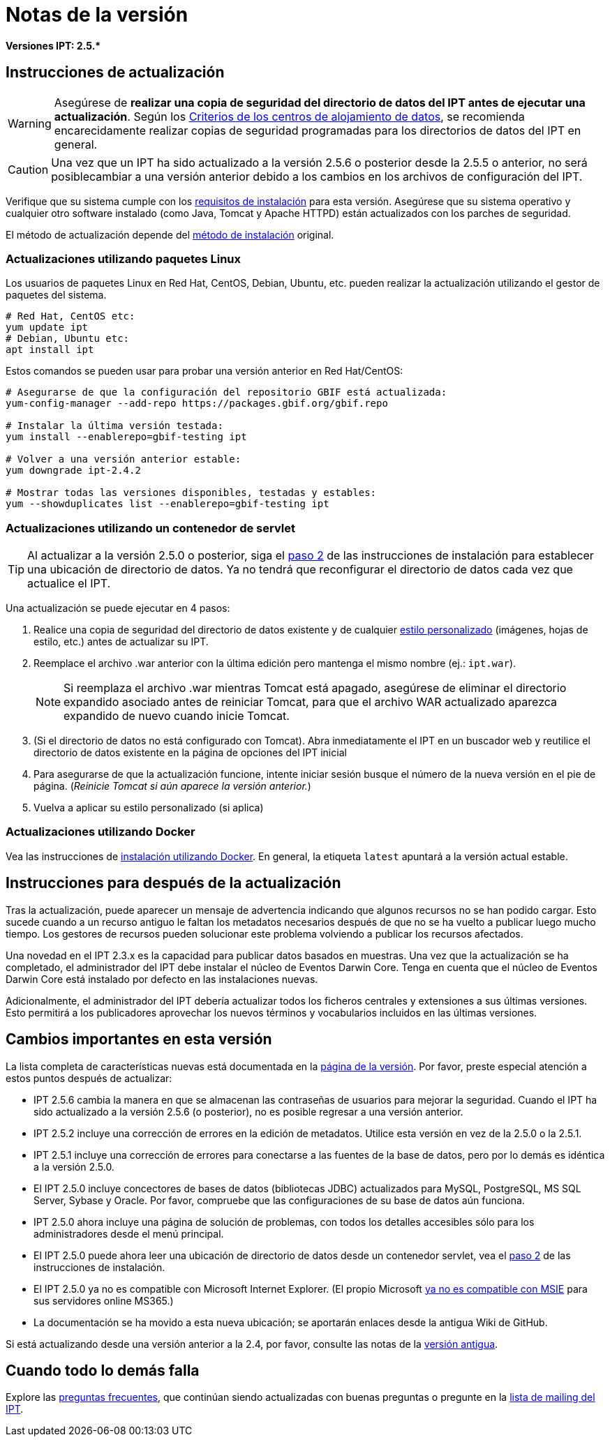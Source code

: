 = Notas de la versión

*Versiones IPT: pass:[2.5.*]*

== Instrucciones de actualización

WARNING: Asegúrese de *realizar una copia de seguridad del directorio de datos del IPT antes de ejecutar una actualización*. Según los xref:data-hosting-centres.adoc#data-hosting-centre-criteria[Criterios de los centros de alojamiento de datos], se recomienda encarecidamente realizar copias de seguridad programadas para los directorios de datos del IPT en general. 

CAUTION: Una vez que un IPT ha sido actualizado a la versión 2.5.6 o posterior desde la 2.5.5 o anterior, no será posiblecambiar a una versión anterior debido a los cambios en los archivos de configuración del IPT.

Verifique que su sistema cumple con los xref:requirements.adoc[requisitos de instalación] para esta versión. Asegúrese que su sistema operativo y cualquier otro software instalado (como Java, Tomcat y Apache HTTPD) están actualizados con los parches de seguridad.

El método de actualización depende del xref:installation.adoc#installation-method[método de instalación] original.

=== Actualizaciones utilizando paquetes Linux

Los usuarios de paquetes Linux en Red Hat, CentOS, Debian, Ubuntu, etc. pueden realizar la actualización utilizando el gestor de paquetes del sistema.

[source, shell]
----
# Red Hat, CentOS etc:
yum update ipt
# Debian, Ubuntu etc:
apt install ipt
----

Estos comandos se pueden usar para probar una versión anterior en Red Hat/CentOS:

[source, shell]
----
# Asegurarse de que la configuración del repositorio GBIF está actualizada:
yum-config-manager --add-repo https://packages.gbif.org/gbif.repo

# Instalar la última versión testada:
yum install --enablerepo=gbif-testing ipt

# Volver a una versión anterior estable:
yum downgrade ipt-2.4.2

# Mostrar todas las versiones disponibles, testadas y estables:
yum --showduplicates list --enablerepo=gbif-testing ipt
----


=== Actualizaciones utilizando un contenedor de servlet

TIP: Al actualizar a la versión 2.5.0 o posterior, siga el xref:installation.adoc#tomcat[paso 2] de las instrucciones de instalación para establecer una ubicación de directorio de datos. Ya no tendrá que reconfigurar el directorio de datos cada vez que actualice el IPT.

Una actualización se puede ejecutar en 4 pasos:

. Realice una copia de seguridad del directorio de datos existente y de cualquier xref:customization.adoc[estilo personalizado] (imágenes, hojas de estilo, etc.) antes de actualizar su IPT.
. Reemplace el archivo .war anterior con la última edición pero mantenga el mismo nombre (ej.: `ipt.war`).
+
NOTE: Si reemplaza el archivo .war mientras Tomcat está apagado, asegúrese de eliminar el directorio expandido asociado antes de reiniciar Tomcat, para que el archivo WAR actualizado aparezca expandido de nuevo cuando inicie Tomcat.

. (Si el directorio de datos no está configurado con Tomcat). Abra inmediatamente el IPT en un buscador web y reutilice el directorio de datos existente en la página de opciones del IPT inicial
. Para asegurarse de que la actualización funcione, intente iniciar sesión busque el número de la nueva versión en el pie de página. (_Reinicie Tomcat si aún aparece la versión anterior._)
. Vuelva a aplicar su estilo personalizado (si aplica)

=== Actualizaciones utilizando Docker

Vea las instrucciones de xref:installation.adoc#installation-using-docker[instalación utilizando Docker]. En general, la etiqueta `latest` apuntará a la versión actual estable.

== Instrucciones para después de la actualización

Tras la actualización, puede aparecer un mensaje de advertencia indicando que algunos recursos no se han podido cargar. Esto sucede cuando a un recurso antiguo le faltan los metadatos necesarios después de que no se ha vuelto a publicar luego mucho tiempo. Los gestores de recursos pueden solucionar este problema volviendo a publicar los recursos afectados.

Una novedad en el IPT 2.3.x es la capacidad para publicar datos basados en muestras. Una vez que la actualización se ha completado, el administrador del IPT debe instalar el núcleo de Eventos Darwin Core. Tenga en cuenta que el núcleo de Eventos Darwin Core está instalado por defecto en las instalaciones nuevas.

Adicionalmente, el administrador del IPT debería actualizar todos los ficheros centrales y extensiones a sus últimas versiones. Esto permitirá a los publicadores aprovechar los nuevos términos y vocabularios incluidos en las últimas versiones.

== Cambios importantes en esta versión

La lista completa de características nuevas está documentada en la xref:releases.adoc[página de la versión]. Por favor, preste especial atención a estos puntos después de actualizar: 

* IPT 2.5.6 cambia la manera en que se almacenan las contraseñas de usuarios para mejorar la seguridad. Cuando el IPT ha sido actualizado a la versión 2.5.6 (o posterior), no es posible regresar a una versión anterior.
* IPT 2.5.2 incluye una corrección de errores en la edición de metadatos. Utilice esta versión en vez de la 2.5.0 o la 2.5.1.
* IPT 2.5.1 incluye una corrección de errores para conectarse a las fuentes de la base de datos, pero por lo demás es idéntica a la versión 2.5.0.
* El IPT 2.5.0 incluye concectores de bases de datos (bibliotecas JDBC) actualizados para MySQL, PostgreSQL, MS SQL Server, Sybase y Oracle. Por favor, compruebe que las configuraciones de su base de datos aún funciona.
* IPT 2.5.0 ahora incluye una página de solución de problemas, con todos los detalles accesibles sólo para los administradores desde el menú principal.
* El IPT 2.5.0 puede ahora leer una ubicación de directorio de datos desde un contenedor servlet, vea el xref:installation.adoc#tomcat[paso 2] de las instrucciones de instalación.
* El IPT 2.5.0 ya no es compatible con Microsoft Internet Explorer. (El propio Microsoft https://blogs.windows.com/windowsexperience/2021/05/19/the-future-of-internet-explorer-on-windows-10-is-in-microsoft-edge/[ya no es compatible con MSIE] para sus servidores online MS365.)
* La documentación se ha movido a esta nueva ubicación; se aportarán enlaces desde la antigua Wiki de GitHub.

Si está actualizando desde una versión anterior a la 2.4, por favor, consulte las notas de la link:../../../en/ipt/2.4/release-notes[versión antigua].

== Cuando todo lo demás falla

Explore las xref:faq.adoc[preguntas frecuentes], que continúan siendo actualizadas con buenas preguntas o pregunte en la https://lists.gbif.org/mailman/listinfo/ipt/[lista de mailing del IPT].
